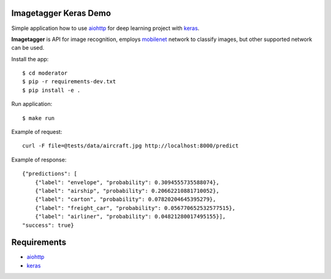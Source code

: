 Imagetagger Keras Demo
======================

Simple application how to use aiohttp_ for deep learning project with keras_.

**Imagetagger** is API for image recognition, employs mobilenet_ network to
classify images, but other supported network can be used.

Install the app::

    $ cd moderator
    $ pip -r requirements-dev.txt
    $ pip install -e .


Run application::

    $ make run


Example of request::

    curl -F file=@tests/data/aircraft.jpg http://localhost:8000/predict

Example of response::

    {"predictions": [
        {"label": "envelope", "probability": 0.3094555735588074},
        {"label": "airship", "probability": 0.20662210881710052},
        {"label": "carton", "probability": 0.07820204645395279},
        {"label": "freight_car", "probability": 0.056770652532577515},
        {"label": "airliner", "probability": 0.04821280017495155}],
    "success": true}


Requirements
============
* aiohttp_
* keras_


.. _Python: https://www.python.org
.. _aiohttp: https://github.com/aio-libs/aiohttp
.. _keras: https://keras.io/
.. _mobilenet: https://keras.io/applications/#mobilenet

